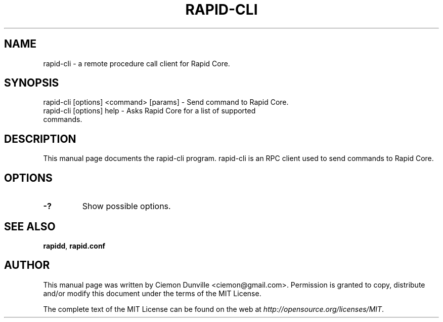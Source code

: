 .TH RAPID-CLI "1" "June 2016" "rapid-cli 0.12"
.SH NAME
rapid-cli \- a remote procedure call client for Rapid Core. 
.SH SYNOPSIS
rapid-cli [options] <command> [params] \- Send command to Rapid Core. 
.TP
rapid-cli [options] help \- Asks Rapid Core for a list of supported commands.
.SH DESCRIPTION
This manual page documents the rapid-cli program. rapid-cli is an RPC client used to send commands to Rapid Core.

.SH OPTIONS
.TP
\fB\-?\fR
Show possible options.

.SH "SEE ALSO"
\fBrapidd\fP, \fBrapid.conf\fP
.SH AUTHOR
This manual page was written by Ciemon Dunville <ciemon@gmail.com>. Permission is granted to copy, distribute and/or modify this document under the terms of the MIT License.

The complete text of the MIT License can be found on the web at \fIhttp://opensource.org/licenses/MIT\fP.
